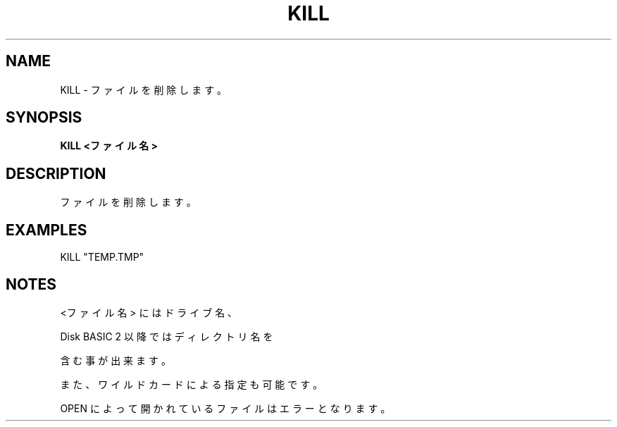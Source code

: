 .TH "KILL" "1" "2025-05-29" "MSX-BASIC" "User Commands"
.SH NAME
KILL \- ファイルを削除します。

.SH SYNOPSIS
.B KILL <ファイル名>

.SH DESCRIPTION
.PP
ファイルを削除します。

.SH EXAMPLES
.PP
KILL "TEMP.TMP"

.SH NOTES
.PP
.PP
<ファイル名> にはドライブ名、
.PP
Disk BASIC 2 以降ではディレクトリ名を
.PP
含む事が出来ます。
.PP
また、ワイルドカードによる指定も可能です。
.PP
OPEN によって開かれているファイルはエラーとなります。